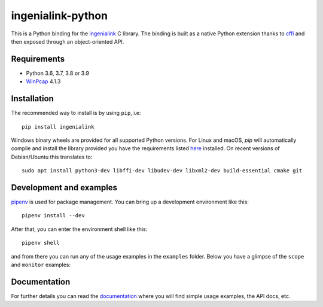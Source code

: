 ==================
ingenialink-python
==================

.. image:: https://img.shields.io/pypi/v/ingenialink.svg
    :target: https://pypi.python.org/pypi/ingenialink
    :alt: PyPI Version

.. image:: https://img.shields.io/badge/License-CC%20BY--NC--ND%204.0-lightgrey.svg
   :alt: CC by-nc-sa
   :target: http://creativecommons.org/licenses/by-nc-sa/4.0/legalcode

This is a Python binding for the ingenialink_ C library. The binding is built as
a native Python extension thanks to cffi_ and then exposed through an
object-oriented API.

.. image:: https://ingeniamc.com/wp-content/uploads/2021/04/ingenia-servo-drives.jpg
     :target: http://www.ingeniamc.com
     :alt: Ingenia Servodrives

.. _ingenialink: https://github.com/ingeniamc/ingenialink
.. _cffi: https://cffi.readthedocs.io/en/latest/

Requirements
------------

* Python 3.6, 3.7, 3.8 or 3.9
* WinPcap_ 4.1.3

.. _WinPcap: https://www.winpcap.org/install/

Installation
------------

The recommended way to install is by using ``pip``, i.e::

    pip install ingenialink

Windows binary wheels are provided for all supported Python versions. For Linux
and macOS, `pip` will automatically compile and install the library provided you
have the requirements listed
`here <http://ingenialink.readthedocs.io/en/latest/building.html>`_ installed.
On recent versions of Debian/Ubuntu this translates to::

    sudo apt install python3-dev libffi-dev libudev-dev libxml2-dev build-essential cmake git

Development and examples
------------------------

`pipenv <https://docs.pipenv.org>`_ is used for package management. You can
bring up a development environment like this::

    pipenv install --dev

After that, you can enter the environment shell like this::

    pipenv shell

and from there you can run any of the usage examples in the ``examples`` folder.
Below you have a glimpse of the ``scope`` and ``monitor`` examples:

.. image:: https://s3.eu-central-1.amazonaws.com/ingeniamc-cdn/images/examples-scope.gif
     :alt: Scope example

.. image:: https://s3.eu-central-1.amazonaws.com/ingeniamc-cdn/images/example-monitor.png
     :alt: Monitor example

Documentation
-------------

For further details you can read the documentation_ where you will find
simple usage examples, the API docs, etc.

.. _documentation: https://distext.ingeniamc.com/doc/ingenialink-python/latest/
